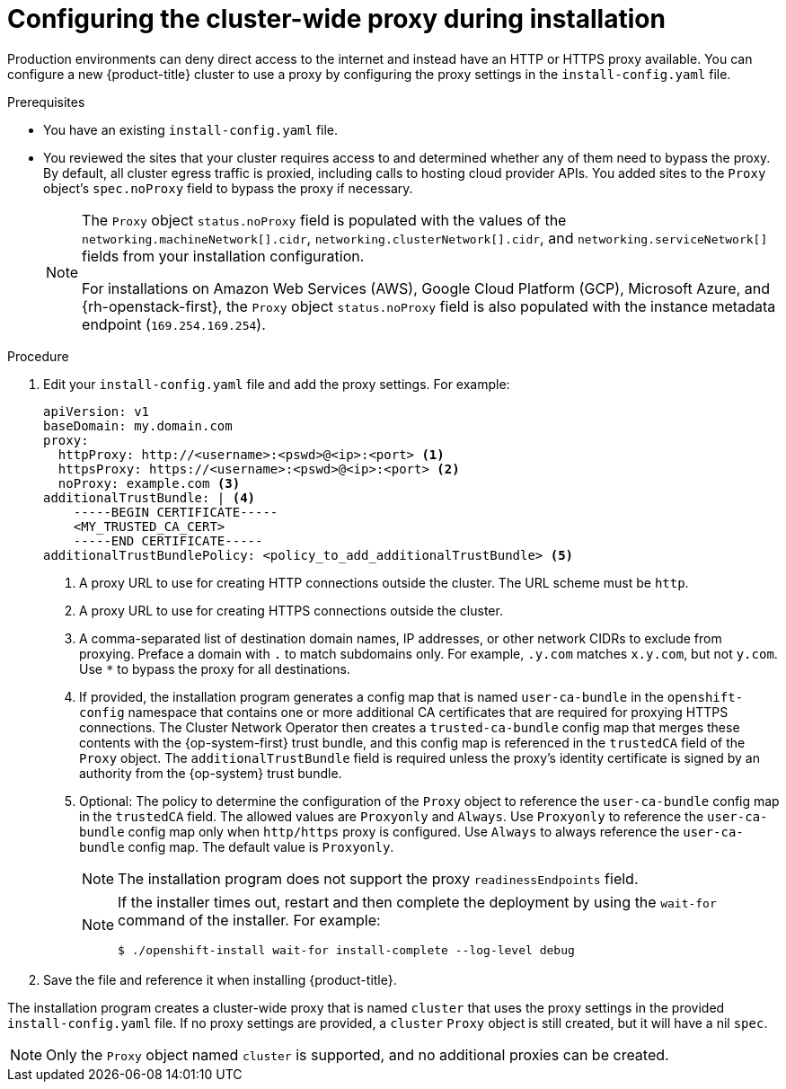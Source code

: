 // Module included in the following assemblies:
//
// installing/installing_alibaba/installing-alibaba-network-customizations.adoc
// * installing/installing_aws/installing_aws-customizations.adoc
// * installing/installing_aws/installing_aws-network-customizations.adoc
// * installing/installing_aws/installing_aws-private.adoc
// * installing/installing_aws/installing_aws-vpc.adoc
// * installing/installing_aws/installing_aws-china.adoc
// * installing/installing_aws/installing-aws-secret-region.adoc
// * installing/installing_aws/installing-aws-user-infra.adoc
// * installing/installing_aws/installing-aws-government-region.adoc
// * installing/installing_aws/installing-restricted-networks-aws-installer-provisioned.adoc
// * installing/installing_aws/installing-restricted-networks-aws.adoc
// * installing/installing_azure/installing-azure-customizations.adoc
// * installing/installing_azure/installing-azure-network-customizations.adoc
// * installing/installing_azure/installing-azure-government-region.adoc
// * installing/installing_azure/installing-azure-private.adoc
// * installing/installing_azure/installing-azure-vnet.adoc
// * installing/installing_azure/installing-azure-user-infra.adoc
// * installing/installing_azure_stack_hub/installing-azure-stack-hub-user-infra.adoc
// * installing/installing_gcp/installing-gcp-customizations.adoc
// * installing/installing_gcp/installing-gcp-network-customizations.adoc
// * installing/installing_gcp/installing-gcp-private.adoc
// * installing/installing_gcp/installing-gcp-vpc.adoc
// * installing/installing_gcp/installing-gcp-user-infra.adoc
// * installing/installing_gcp/installing-gcp-user-infra-vpc.adoc
// * installing/installing_gcp/installing-restricted-networks-gcp.adoc
// * installing/installing_gcp/installing-restricted-networks-gcp-installer-provisioned.adoc
// * installing/installing_ibm_cloud_public/installing-ibm-cloud-customizations.adoc
// * installing/installing_ibm_cloud_public/installing-ibm-cloud-network-customizations.adoc
// * installing/installing_ibm_cloud_public/installing-ibm-cloud-vpc.adoc
// * installing/installing_ibm_cloud_public/installing-ibm-cloud-private.adoc
// * installing/installing_ibm_cloud_public/installing-ibm-cloud-restricted.adoc
// * installing/installing_bare_metal/installing-bare-metal.adoc
// * installing/installing_bare_metal/installing-restricted-networks-bare-metal.adoc
// * installing/installing_openstack/installing-openstack-installer-custom.adoc
// * installing/installing_openstack/installing-openstack-installer-sr-iov.adoc
// * installing/installing_openstack/installing-openstack-installer-restricted.adoc
// * installing/installing_vsphere/installing-restricted-networks-vsphere.adoc
// * installing/installing_vsphere/installing-vsphere.adoc
// * installing/installing_vsphere/installing-vsphere-network-customizations.adoc
// * installing/installing_vsphere/installing-vsphere-installer-provisioned-customizations.adoc
// * installing/installing_vsphere/installing-vsphere-installer-provisioned-network-customizations.adoc
// * installing/installing_vsphere/installing-restricted-networks-installer-provisioned-vsphere.adoc
// * installing/installing_ibm_z/installing-ibm-z.adoc
// * installing/installing_ibm_z/installing-restricted-networks-ibm-z.adoc
// * installing/installing_ibm_z/installing-ibm-z-kvm.adoc
// * installing/installing_ibm_z/installing-restricted-networks-ibm-z-kvm.adoc
// * installing/installing_ibm_power/installing-ibm-power.adoc
// * installing/installing_ibm_power/installing-restricted-networks-ibm-power.adoc
// * installing/installing_ibm_powervs/installing-ibm-power-vs-customizations.adoc
// * installing/installing_ibm_powervs/installing-ibm-power-vs-private-cluster.adoc
// * installing/installing_ibm_powervs/installing-restricted-networks-ibm-power-vs.adoc
// * installing/installing_ibm_powervs/installing-ibm-powervs-vpc.adoc
// * installing/installing_platform_agnostic/installing-platform-agnostic.adoc
// * networking/configuring-a-custom-pki.adoc
// * installing/installing-nutanix-installer-provisioned.adoc
// * installing/installing-restricted-networks-nutanix-installer-provisioned.adoc
// * installing/installing-restricted-networks-azure-installer-provisioned.adoc
// * installing/installing_azure/installing-restricted-networks-azure-user-provisioned.adoc

ifeval::["{context}" == "installing-aws-china-region"]
:aws:
:aws-china:
endif::[]
ifeval::["{context}" == "installing-aws-customizations"]
:aws:
endif::[]
ifeval::["{context}" == "installing-aws-network-customizations"]
:aws:
endif::[]
ifeval::["{context}" == "installing-aws-private"]
:aws:
endif::[]
ifeval::["{context}" == "installing-aws-vpc"]
:aws:
endif::[]
ifeval::["{context}" == "installing-aws-user-infra"]
:aws:
endif::[]
ifeval::["{context}" == "installing-aws-government-region"]
:aws:
endif::[]
ifeval::["{context}" == "installing-restricted-networks-aws-installer-provisioned"]
:aws:
endif::[]
ifeval::["{context}" == "installing-restricted-networks-aws"]
:aws:
endif::[]
ifeval::["{context}" == "installing-aws-secret-region"]
:aws:
endif::[]
ifeval::["{context}" == "installing-bare-metal"]
:bare-metal:
endif::[]
ifeval::["{context}" == "installing-restricted-networks-bare-metal"]
:bare-metal:
endif::[]
ifeval::["{context}" == "installing-vsphere"]
:vsphere:
endif::[]
ifeval::["{context}" == "installing-restricted-networks-vsphere"]
:vsphere:
endif::[]
ifeval::["{context}" == "installing-vsphere-network-customizations"]
:vsphere:
endif::[]
ifeval::["{context}" == "installing-vsphere-installer-provisioned-customizations"]
:vsphere:
endif::[]
ifeval::["{context}" == "installing-vsphere-installer-provisioned-network-customizations"]
:vsphere:
endif::[]
ifeval::["{context}" == "installing-restricted-networks-installer-provisioned-vsphere"]
:vsphere:
endif::[]

:_mod-docs-content-type: PROCEDURE
[id="installation-configure-proxy_{context}"]
= Configuring the cluster-wide proxy during installation

Production environments can deny direct access to the internet and instead have
an HTTP or HTTPS proxy available. You can configure a new {product-title}
cluster to use a proxy by configuring the proxy settings in the
`install-config.yaml` file.

ifdef::bare-metal[]
[NOTE]
====
For bare metal installations, if you do not assign node IP addresses from the
range that is specified in the `networking.machineNetwork[].cidr` field in the
`install-config.yaml` file, you must include them in the `proxy.noProxy` field.
====
endif::bare-metal[]

.Prerequisites

* You have an existing `install-config.yaml` file.
// TODO: xref (../../installing/install_config/configuring-firewall.adoc#configuring-firewall)
* You reviewed the sites that your cluster requires access to and determined whether any of them need to bypass the proxy. By default, all cluster egress traffic is proxied, including calls to hosting cloud provider APIs. You added sites to the `Proxy` object's `spec.noProxy` field to bypass the proxy if necessary.
+
[NOTE]
====
The `Proxy` object `status.noProxy` field is populated with the values of the `networking.machineNetwork[].cidr`, `networking.clusterNetwork[].cidr`, and `networking.serviceNetwork[]` fields from your installation configuration.

For installations on Amazon Web Services (AWS), Google Cloud Platform (GCP), Microsoft Azure, and {rh-openstack-first}, the `Proxy` object `status.noProxy` field is also populated with the instance metadata endpoint (`169.254.169.254`).
====

.Procedure

. Edit your `install-config.yaml` file and add the proxy settings. For example:
+
[source,yaml]
----
apiVersion: v1
baseDomain: my.domain.com
proxy:
  httpProxy: http://<username>:<pswd>@<ip>:<port> <1>
  httpsProxy: https://<username>:<pswd>@<ip>:<port> <2>
ifndef::aws[]
  noProxy: example.com <3>
endif::aws[]
ifdef::aws[]
  noProxy: ec2.<aws_region>.amazonaws.com,elasticloadbalancing.<aws_region>.amazonaws.com,s3.<aws_region>.amazonaws.com <3>
endif::aws[]
additionalTrustBundle: | <4>
    -----BEGIN CERTIFICATE-----
    <MY_TRUSTED_CA_CERT>
    -----END CERTIFICATE-----
additionalTrustBundlePolicy: <policy_to_add_additionalTrustBundle> <5>
----
<1> A proxy URL to use for creating HTTP connections outside the cluster. The
URL scheme must be `http`.
<2> A proxy URL to use for creating HTTPS connections outside the cluster.
<3> A comma-separated list of destination domain names, IP addresses, or other network CIDRs to exclude from proxying. Preface a domain with `.` to match subdomains only. For example, `.y.com` matches `x.y.com`, but not `y.com`. Use `*` to bypass the proxy for all destinations.
ifdef::aws[]
If you have added the Amazon `EC2`,`Elastic Load Balancing`, and `S3` VPC endpoints to your VPC, you must add these endpoints to the `noProxy` field.
endif::aws[]
ifdef::vsphere[]
You must include vCenter's IP address and the IP range that you use for its machines.
endif::vsphere[]
<4> If provided, the installation program generates a config map that is named `user-ca-bundle` in
the `openshift-config` namespace that contains one or more additional CA
certificates that are required for proxying HTTPS connections. The Cluster Network
Operator then creates a `trusted-ca-bundle` config map that merges these contents
with the {op-system-first} trust bundle, and this config map is referenced in the `trustedCA` field of the `Proxy` object. The `additionalTrustBundle` field is required unless
the proxy's identity certificate is signed by an authority from the {op-system} trust
bundle.
<5> Optional: The policy to determine the configuration of the `Proxy` object to reference the `user-ca-bundle` config map in the `trustedCA` field. The allowed values are `Proxyonly` and `Always`. Use `Proxyonly` to reference the `user-ca-bundle` config map only when `http/https` proxy is configured. Use `Always` to always reference the `user-ca-bundle` config map. The default value is `Proxyonly`.
+
[NOTE]
====
The installation program does not support the proxy `readinessEndpoints` field.
====
+
[NOTE]
====
If the installer times out, restart and then complete the deployment by using the `wait-for` command of the installer. For example:

[source,terminal]
----
$ ./openshift-install wait-for install-complete --log-level debug
----
====

. Save the file and reference it when installing {product-title}.

The installation program creates a cluster-wide proxy that is named `cluster` that uses the proxy
settings in the provided `install-config.yaml` file. If no proxy settings are
provided, a `cluster` `Proxy` object is still created, but it will have a nil
`spec`.

[NOTE]
====
Only the `Proxy` object named `cluster` is supported, and no additional
proxies can be created.
====

ifeval::["{context}" == "installing-aws-china-region"]
:!aws:
:!aws-china:
endif::[]
ifeval::["{context}" == "installing-aws-customizations"]
:!aws:
endif::[]
ifeval::["{context}" == "installing-aws-network-customizations"]
:!aws:
endif::[]
ifeval::["{context}" == "installing-aws-private"]
:!aws:
endif::[]
ifeval::["{context}" == "installing-aws-vpc"]
:!aws:
endif::[]
ifeval::["{context}" == "installing-aws-user-infra"]
:!aws:
endif::[]
ifeval::["{context}" == "installing-aws-government-region"]
:!aws:
endif::[]
ifeval::["{context}" == "installing-restricted-networks-aws-installer-provisioned"]
:!aws:
endif::[]
ifeval::["{context}" == "installing-restricted-networks-aws"]
:!aws:
endif::[]
ifeval::["{context}" == "installing-aws-secret-region"]
:!aws:
endif::[]
ifeval::["{context}" == "installing-bare-metal"]
:!bare-metal:
endif::[]
ifeval::["{context}" == "installing-restricted-networks-bare-metal"]
:!bare-metal:
endif::[]
ifeval::["{context}" == "installing-vsphere"]
:!vsphere:
endif::[]
ifeval::["{context}" == "installing-restricted-networks-vsphere"]
:!vsphere:
endif::[]
ifeval::["{context}" == "installing-vsphere-network-customizations"]
:!vsphere:
endif::[]
ifeval::["{context}" == "installing-vsphere-installer-provisioned-customizations"]
:!vsphere:
endif::[]
ifeval::["{context}" == "installing-vsphere-installer-provisioned-network-customizations"]
:!vsphere:
endif::[]
ifeval::["{context}" == "installing-restricted-networks-installer-provisioned-vsphere"]
:!vsphere:
endif::[]

